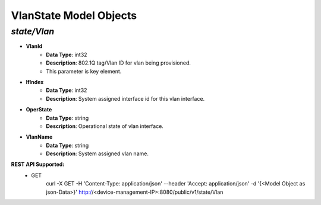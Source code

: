 VlanState Model Objects
============================================

*state/Vlan*
------------------------------------

- **VlanId**
	- **Data Type**: int32
	- **Description**: 802.1Q tag/Vlan ID for vlan being provisioned.
	- This parameter is key element.
- **IfIndex**
	- **Data Type**: int32
	- **Description**: System assigned interface id for this vlan interface.
- **OperState**
	- **Data Type**: string
	- **Description**: Operational state of vlan interface.
- **VlanName**
	- **Data Type**: string
	- **Description**: System assigned vlan name.


**REST API Supported:**
	- GET
		 curl -X GET -H 'Content-Type: application/json' --header 'Accept: application/json' -d '{<Model Object as json-Data>}' http://<device-management-IP>:8080/public/v1/state/Vlan


